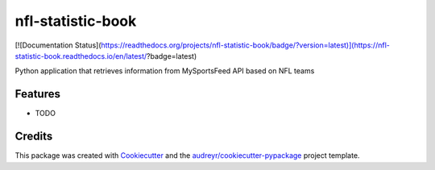 ==================
nfl-statistic-book
==================


[![Documentation Status](https://readthedocs.org/projects/nfl-statistic-book/badge/?version=latest)](https://nfl-statistic-book.readthedocs.io/en/latest/?badge=latest)




Python application that retrieves information from MySportsFeed API based on NFL teams



Features
--------

* TODO

Credits
-------

This package was created with Cookiecutter_ and the `audreyr/cookiecutter-pypackage`_ project template.

.. _Cookiecutter: https://github.com/audreyr/cookiecutter
.. _`audreyr/cookiecutter-pypackage`: https://github.com/audreyr/cookiecutter-pypackage
